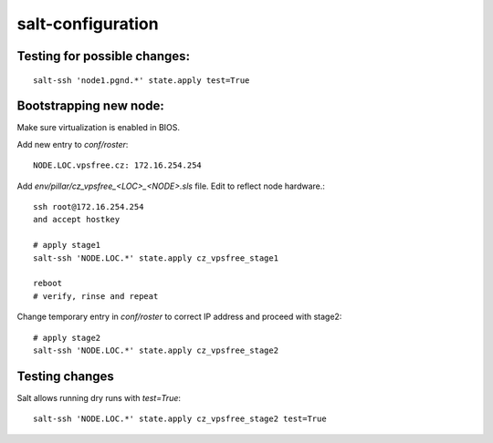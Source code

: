 salt-configuration
==================

Testing for possible changes:
-----------------------------

::

  salt-ssh 'node1.pgnd.*' state.apply test=True


Bootstrapping new node:
-----------------------

Make sure virtualization is enabled in BIOS.

Add new entry to `conf/roster`::

  NODE.LOC.vpsfree.cz: 172.16.254.254

Add `env/pillar/cz_vpsfree_<LOC>_<NODE>.sls` file. Edit to reflect node
hardware.::

  ssh root@172.16.254.254
  and accept hostkey

  # apply stage1
  salt-ssh 'NODE.LOC.*' state.apply cz_vpsfree_stage1

  reboot
  # verify, rinse and repeat

Change temporary entry in `conf/roster` to correct IP address
and proceed with stage2::

  # apply stage2
  salt-ssh 'NODE.LOC.*' state.apply cz_vpsfree_stage2


Testing changes
---------------

Salt allows running dry runs with `test=True`::

  salt-ssh 'NODE.LOC.*' state.apply cz_vpsfree_stage2 test=True
